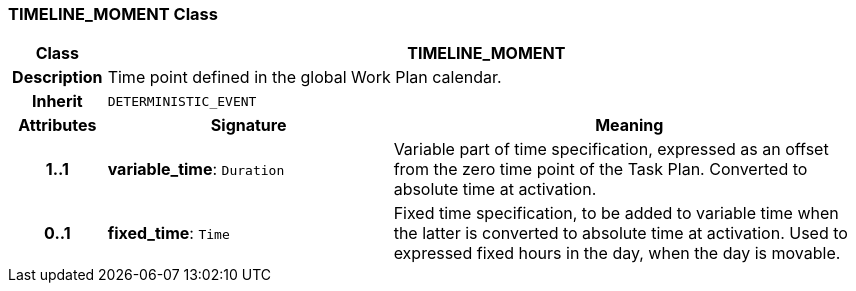 === TIMELINE_MOMENT Class

[cols="^1,3,5"]
|===
h|*Class*
2+^h|*TIMELINE_MOMENT*

h|*Description*
2+a|Time point defined in the global Work Plan calendar.

h|*Inherit*
2+|`DETERMINISTIC_EVENT`

h|*Attributes*
^h|*Signature*
^h|*Meaning*

h|*1..1*
|*variable_time*: `Duration`
a|Variable part of time specification, expressed as an offset from the zero time point of the Task Plan. Converted to absolute time at activation.

h|*0..1*
|*fixed_time*: `Time`
a|Fixed time specification, to be added to variable time when the latter is converted to absolute time at activation. Used to expressed fixed hours in the day, when the day is movable.
|===
